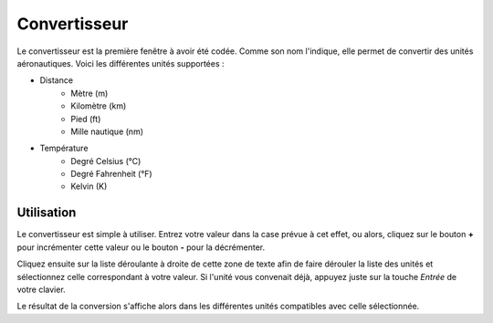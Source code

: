 Convertisseur
=============

.. image:: ../images/converter.png

Le convertisseur est la première fenêtre à avoir été codée. Comme son nom l'indique,
elle permet de convertir des unités aéronautiques. Voici les différentes unités
supportées :

- Distance
    - Mètre (m)
    - Kilomètre (km)
    - Pied (ft)
    - Mille nautique (nm)
- Température
    - Degré Celsius (°C)
    - Degré Fahrenheit (°F)
    - Kelvin (K)

Utilisation
-----------
Le convertisseur est simple à utiliser. Entrez votre valeur dans la case prévue
à cet effet, ou alors, cliquez sur le bouton **+** pour incrémenter cette valeur
ou le bouton **-** pour la décrémenter.

Cliquez ensuite sur la liste déroulante à droite de cette zone de texte afin de
faire dérouler la liste des unités et sélectionnez celle correspondant à votre
valeur. Si l'unité vous convenait déjà, appuyez juste sur la touche *Entrée* de
votre clavier.

Le résultat de la conversion s'affiche alors dans les différentes unités compatibles
avec celle sélectionnée.
